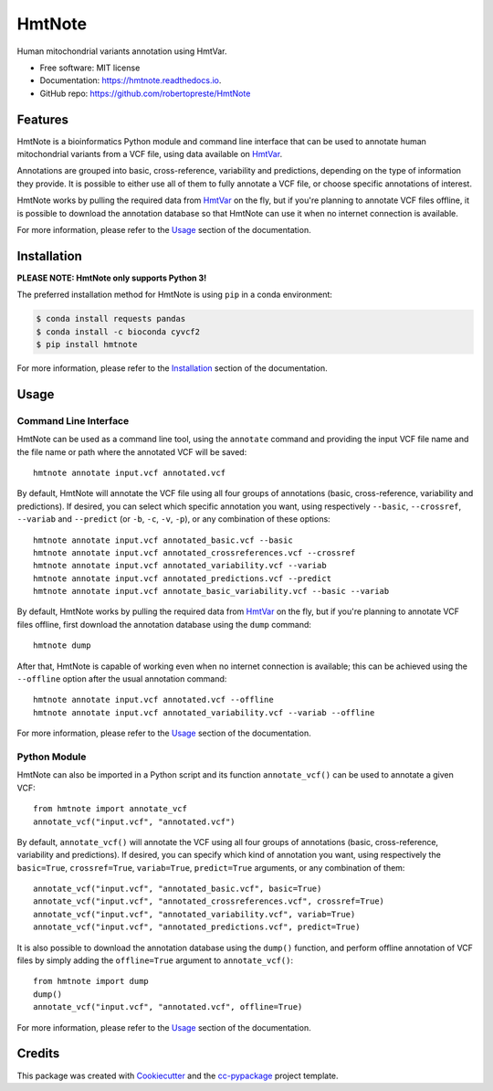 =======
HmtNote
=======


.. image:: https://img.shields.io/pypi/v/hmtnote.svg
        :target: https://pypi.python.org/pypi/hmtnote

.. image:: https://travis-ci.com/robertopreste/HmtNote.svg?token=zzk3yyGKDnWjk4pFXFuz&branch=master
    :target: https://travis-ci.com/robertopreste/HmtNote

.. image:: https://circleci.com/gh/robertopreste/HmtNote.svg?style=svg&circle-token=b910c3491e8df21fee34293ace05a35a116759c7
    :target: https://circleci.com/gh/robertopreste/HmtNote

.. image:: https://codecov.io/gh/robertopreste/HmtNote/branch/master/graph/badge.svg
  :target: https://codecov.io/gh/robertopreste/HmtNote

.. image:: https://readthedocs.org/projects/hmtnote/badge/?version=latest
        :target: https://hmtnote.readthedocs.io/en/latest/?badge=latest
        :alt: Documentation Status

.. image:: https://pyup.io/repos/github/robertopreste/HmtNote/shield.svg
     :target: https://pyup.io/repos/github/robertopreste/HmtNote/
     :alt: Updates

.. image:: https://pepy.tech/badge/hmtnote
        :target: https://pepy.tech/project/hmtnote
        :alt: Downloads

Human mitochondrial variants annotation using HmtVar.


* Free software: MIT license
* Documentation: https://hmtnote.readthedocs.io.
* GitHub repo: https://github.com/robertopreste/HmtNote


Features
--------

HmtNote is a bioinformatics Python module and command line interface that can be used to annotate human mitochondrial variants from a VCF file, using data available on HmtVar_.

Annotations are grouped into basic, cross-reference, variability and predictions, depending on the type of information they provide. It is possible to either use all of them to fully annotate a VCF file, or choose specific annotations of interest.

HmtNote works by pulling the required data from HmtVar_ on the fly, but if you're planning to annotate VCF files offline, it is possible to download the annotation database so that HmtNote can use it when no internet connection is available.

For more information, please refer to the Usage_ section of the documentation.


Installation
------------

**PLEASE NOTE: HmtNote only supports Python 3!**

The preferred installation method for HmtNote is using ``pip`` in a conda environment:

.. code-block:: console

    $ conda install requests pandas
    $ conda install -c bioconda cyvcf2
    $ pip install hmtnote

For more information, please refer to the Installation_ section of the documentation.



Usage
-----

Command Line Interface
======================

HmtNote can be used as a command line tool, using the ``annotate`` command and providing the input VCF file name and the file name or path where the annotated VCF will be saved::

    hmtnote annotate input.vcf annotated.vcf

By default, HmtNote will annotate the VCF file using all four groups of annotations (basic, cross-reference, variability and predictions). If desired, you can select which specific annotation you want, using respectively ``--basic``, ``--crossref``, ``--variab`` and ``--predict`` (or ``-b``, ``-c``, ``-v``, ``-p``), or any combination of these options::

    hmtnote annotate input.vcf annotated_basic.vcf --basic
    hmtnote annotate input.vcf annotated_crossreferences.vcf --crossref
    hmtnote annotate input.vcf annotated_variability.vcf --variab
    hmtnote annotate input.vcf annotated_predictions.vcf --predict
    hmtnote annotate input.vcf annotate_basic_variability.vcf --basic --variab

By default, HmtNote works by pulling the required data from HmtVar_ on the fly, but if you're planning to annotate VCF files offline, first download the annotation database using the ``dump`` command::

    hmtnote dump

After that, HmtNote is capable of working even when no internet connection is available; this can be achieved using the ``--offline`` option after the usual annotation command::

    hmtnote annotate input.vcf annotated.vcf --offline
    hmtnote annotate input.vcf annotated_variability.vcf --variab --offline

For more information, please refer to the Usage_ section of the documentation.

Python Module
=============

HmtNote can also be imported in a Python script and its function ``annotate_vcf()`` can be used to annotate a given VCF::

    from hmtnote import annotate_vcf
    annotate_vcf("input.vcf", "annotated.vcf")

By default, ``annotate_vcf()`` will annotate the VCF using all four groups of annotations (basic, cross-reference, variability and predictions). If desired, you can specify which kind of annotation you want, using respectively the ``basic=True``, ``crossref=True``, ``variab=True``, ``predict=True`` arguments, or any combination of them::

    annotate_vcf("input.vcf", "annotated_basic.vcf", basic=True)
    annotate_vcf("input.vcf", "annotated_crossreferences.vcf", crossref=True)
    annotate_vcf("input.vcf", "annotated_variability.vcf", variab=True)
    annotate_vcf("input.vcf", "annotated_predictions.vcf", predict=True)

It is also possible to download the annotation database using the ``dump()`` function, and perform offline annotation of VCF files by simply adding the ``offline=True`` argument to ``annotate_vcf()``::

    from hmtnote import dump
    dump()
    annotate_vcf("input.vcf", "annotated.vcf", offline=True)

For more information, please refer to the Usage_ section of the documentation.


Credits
-------

This package was created with Cookiecutter_ and the `cc-pypackage`_ project template.

.. _Cookiecutter: https://github.com/audreyr/cookiecutter
.. _`cc-pypackage`: https://github.com/robertopreste/cc-pypackage
.. _HmtVar: https://www.hmtvar.uniba.it
.. _Clinvar: https://www.ncbi.nlm.nih.gov/clinvar/
.. _OMIM: https://www.omim.org
.. _dbSNP: https://www.ncbi.nlm.nih.gov/snp
.. _`Mitomap Somatic Mutations`: https://www.mitomap.org/foswiki/bin/view/MITOMAP/MutationsSomatic
.. _Mitomap: https://www.mitomap.org/MITOMAP/MutationsCodingControl
.. _MutPred: http://mutpred.mutdb.org
.. _Panther: http://pantherdb.org
.. _`PhD SNP`: http://snps.biofold.org/phd-snp/phd-snp.html
.. _`SNPs & GO`: https://snps-and-go.biocomp.unibo.it/snps-and-go/
.. _Polyphen2: http://genetics.bwh.harvard.edu/pph2/
.. _Installation: https://hmtnote.readthedocs.io/en/latest/installation.html
.. _Usage: https://hmtnote.readthedocs.io/en/latest/usage.html
